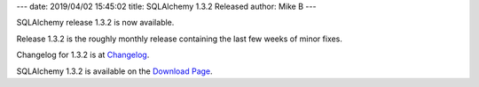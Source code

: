 ---
date: 2019/04/02 15:45:02
title: SQLAlchemy 1.3.2 Released
author: Mike B
---

SQLAlchemy release 1.3.2 is now available.

Release 1.3.2 is the roughly monthly release containing the
last few weeks of minor fixes.

Changelog for 1.3.2 is at `Changelog </changelog/CHANGES_1_3_2>`_.

SQLAlchemy 1.3.2 is available on the `Download Page </download.html>`_.

